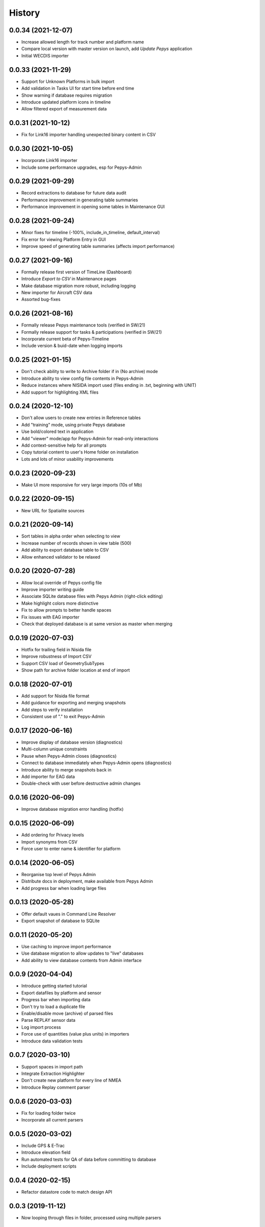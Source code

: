 =======
History
=======

0.0.34 (2021-12-07)
-------------------

* Increase allowed length for track number and platform name
* Compare local version with master version on launch, add `Update Pepys` application
* Initial WECDIS importer

0.0.33 (2021-11-29)
-------------------

* Support for Unknown Platforms in bulk import
* Add validation in Tasks UI for start time before end time
* Show warning if database requires migration
* Introduce updated platform icons in timeline
* Allow filtered export of measurement data


0.0.31 (2021-10-12)
-------------------

* Fix for Link16 importer handling unexpected binary content in CSV

0.0.30 (2021-10-05)
-------------------

* Incorporate Link16 importer
* Include some performance upgrades, esp for Pepys-Admin

0.0.29 (2021-09-29)
-------------------

* Record extractions to database for future data audit
* Performance improvement in generating table summaries
* Performance improvement in opening some tables in Maintenance GUI

0.0.28 (2021-09-24)
-------------------

* Minor fixes for timeline (-100%, include_in_timeline, default_interval)
* Fix error for viewing Platform Entry in GUI
* Improve speed of generating table summaries (affects import performance)

0.0.27 (2021-09-16)
-------------------

* Formally release first version of TimeLine (Dashboard)
* Introduce `Export to CSV` in Maintenance pages
* Make database migration more robust, including logging
* New importer for Aircraft CSV data
* Assorted bug-fixes

0.0.26 (2021-08-16)
-------------------

* Formally release Pepys maintenance tools (verified in SW/21)
* Formally release support for tasks & participations (verified in SW/21)
* Incorporate current beta of Pepys-Timeline
* Include version & buid-date when logging imports

0.0.25 (2021-01-15)
-------------------

* Don't check ability to write to Archive folder if in (No archive) mode
* Introduce ability to view config file contents in Pepys-Admin
* Reduce instances where NISIDA import used (files ending in .txt, beginning with UNIT)
* Add support for highlighting XML files

0.0.24 (2020-12-10)
-------------------

* Don't allow users to create new entries in Reference tables
* Add "training" mode, using private Pepys database
* Use bold/colored text in application
* Add "viewer" mode/app for Pepys-Admin for read-only interactions
* Add context-sensitive help for all prompts
* Copy tutorial content to user's Home folder on installation
* Lots and lots of minor usability improvements

0.0.23 (2020-09-23)
-------------------

* Make UI more responsive for very large imports (10s of Mb)

0.0.22 (2020-09-15)
-------------------

* New URL for Spatialite sources

0.0.21 (2020-09-14)
-------------------

* Sort tables in alpha order when selecting to view
* Increase number of records shown in view table (500)
* Add ability to export database table to CSV
* Allow enhanced validator to be relaxed

0.0.20 (2020-07-28)
-------------------

* Allow local override of Pepys config file
* Improve importer writing guide
* Associate SQLite database files with Pepys Admin (right-click editing)
* Make highlight colors more distinctive
* Fix to allow prompts to better handle spaces
* Fix issues with EAG importer
* Check that deployed database is at same version as master when merging

0.0.19 (2020-07-03)
-------------------

* Hotfix for trailing field in Nisida file
* Improve robustness of Import CSV
* Support CSV load of GeometrySubTypes
* Show path for archive folder location at end of import

0.0.18 (2020-07-01)
-------------------

* Add support for Nisida file format
* Add guidance for exporting and merging snapshots
* Add steps to verify installation
* Consistent use of "." to exit Pepys-Admin

0.0.17 (2020-06-16)
-------------------

* Improve display of database version (diagnostics)
* Multi-column unique constraints
* Pause when Pepys-Admin closes (diagnostics)
* Connect to database immediately when Pepys-Admin opens (diagnostics)
* Introduce ability to merge snapshots back in
* Add importer for EAG data
* Double-check with user before destructive admin changes

0.0.16 (2020-06-09)
-------------------

* Improve database migration error handling (hotfix) 

0.0.15 (2020-06-09)
-------------------

* Add ordering for Privacy levels
* Import synonyms from CSV
* Force user to enter name & identifier for platform

0.0.14 (2020-06-05)
-------------------

* Reorganise top level of Pepys Admin
* Distribute docs in deployment, make available from Pepys Admin
* Add progress bar when loading large files

0.0.13 (2020-05-28)
-------------------

* Offer default vaues in Command Line Resolver
* Export snapshot of database to SQLite

0.0.11 (2020-05-20)
-------------------

* Use caching to improve import performance
* Use database migration to allow updates to "live" databases
* Add ability to view database contents from Admin interface

0.0.9 (2020-04-04)
------------------

* Introduce getting started tutorial
* Export datafiles by platform and sensor
* Progress bar when importing data
* Don't try to load a duplicate file
* Enable/disable move (archive) of parsed files
* Parse REPLAY sensor data
* Log import process
* Force use of quantities (value plus units) in importers
* Introduce data validation tests 

0.0.7 (2020-03-10)
------------------

* Support spaces in import path
* Integrate Extraction Highlighter
* Don't create new platform for every line of NMEA
* Introduce Replay comment parser

0.0.6 (2020-03-03)
------------------

* Fix for loading folder twice
* Incorporate all current parsers

0.0.5 (2020-03-02)
------------------

* Include GPS & E-Trac
* Introduce elevation field
* Run automated tests for QA of data before committing to database
* Include deployment scripts

0.0.4 (2020-02-15)
------------------

* Refactor datastore code to match design API

0.0.3 (2019-11-12)
------------------

* Now looping through files in folder, processed using multiple parsers

0.0.2 (2019-11-09)
------------------

* Resolve packaging issues for PyPI

0.0.1 (2019-11-06)
------------------

* First release on PyPI.
